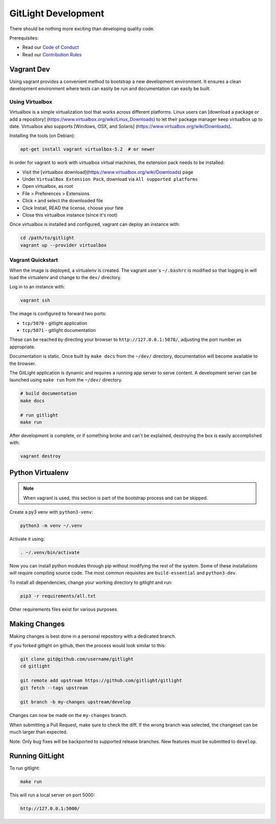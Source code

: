 GitLight Development
====================

There should be nothing more exciting than developing quality code.

Prerequisites:

- Read our `Code of Conduct`_
- Read our `Contribution Rules`_

.. _Code of Conduct: https://github.com/gitlight/gitlight/blob/develop/CODE_OF_CONDUCT.md
.. _Contribution Rules: https://github.com/gitlight/gitlight/blob/develop/.github/CONTRIBUTING.md

Vagrant Dev
-----------

Using vagrant provides a convenient method to bootstrap a new development
environment. It ensures a clean development environment where tests can easily
be run and documentation can easily be built.

Using Virtualbox
++++++++++++++++

Virtualbox is a simple virtualization tool that works across different platforms.
Linux users can [download a package or add a repository]
(https://www.virtualbox.org/wiki/Linux_Downloads) to let their package manager
keep virtualbox up to date. Virtualbox also supports [Windows, OSX, and Solaris]
(https://www.virtualbox.org/wiki/Downloads).

Installing the tools (on Debian):

.. code:: bash

    apt-get install vagrant virtualbox-5.2  # or newer

In order for vagrant to work with virtualbox virtual machines, the extension pack
needs to be installed:

- Visit the [virtualbox download](https://www.virtualbox.org/wiki/Downloads) page
- Under ``VirtualBox Extension Pack``, download via ``All supported platforms``
- Open virtualbox, as root
- File > Preferences > Extensions
- Click ``+`` and select the downloaded file
- Click Install, READ the license, choose your fate
- Close this virtualbox instance (since it's root)

Once virtualbox is installed and configured, vagrant can deploy an instance with:

.. code:: bash

    cd /path/to/gitlight
    vagrant up --provider virtualbox

Vagrant Quickstart
++++++++++++++++++

When the image is deployed, a virtualenv is created. The vagrant user`s ``~/.bashrc``
is modified so that logging in will load the virtualenv and change to the ``dev/``
directory.

Log in to an instance with:

.. code:: bash

    vagrant ssh

The image is configured to forward two ports:

-   ``tcp/5070`` - gitlight application
-   ``tcp/5071`` - gitlight documentation

These can be reached by directing your browser to ``http://127.0.0.1:5070/``,
adjusting the port number as appropriate.

Documentation is static. Once built by ``make docs`` from the ``~/dev/`` directory,
documentation will become available to the browser.

The GitLight application is dynamic and requires a running app server to serve
content. A development server can be launched using ``make run`` from the ``~/dev/``
directory.

.. code:: bash

    # build documentation
    make docs

    # run gitlight
    make run

After development is complete, or if something broke and can't be explained,
destroying the box is easily accomplished with:

.. code:: bash

    vagrant destroy

Python Virtualenv
-----------------

.. note:: When vagrant is used, this section is part of the bootstrap process
          and can be skipped.

Create a py3 venv with ``python3-venv``:

.. code:: bash

    python3 -m venv ~/.venv

Activate it using:

.. code:: bash

    . ~/.venv/bin/activate

Now you can install python modules through pip without modifying the rest of
the system. Some of these installations will require compiling source code. The
most common requisites are ``build-essential`` and ``python3-dev``.

To install all dependencies, change your working directory to gitlight and run:

.. code:: bash

    pip3 -r requirements/all.txt

Other requirements files exist for various purposes.

Making Changes
--------------

Making changes is best done in a personal repository with a dedicated branch.

If you forked gitlight on github, then the process would look similar to this:

.. code:: bash

    git clone git@github.com/username/gitlight
    cd gitlight

    git remote add upstream https://github.com/gitlight/gitlight
    git fetch --tags upstream

    git branch -b my-changes upstream/develop

Changes can now be made on the ``my-changes`` branch.

When submitting a Pull Request, make sure to check the diff. If the wrong branch
was selected, the changeset can be much larger than expected.

Note: Only bug fixes will be backported to supported release branches. New features
must be submitted to ``develop``.

Running GitLight
----------------

To run gitlight:

.. code:: bash

    make run

This will run a local server on port 5000:

.. code:: bash

    http://127.0.0.1:5000/
